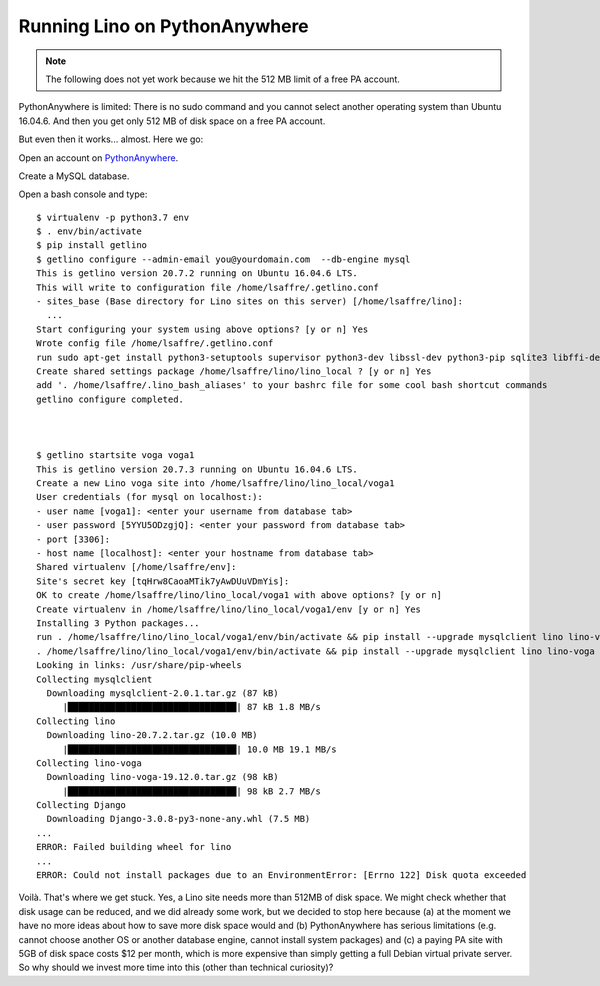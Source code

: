 .. _admin.pyanywhere:

==============================
Running Lino on PythonAnywhere
==============================

.. note::

  The following does not yet work because we hit the 512 MB limit of a free PA
  account.

PythonAnywhere is limited: There is no sudo command and you cannot select
another operating system than Ubuntu 16.04.6.  And then you get only 512 MB of
disk space on a free PA account.

But even then it works... almost. Here we go:

Open an account on `PythonAnywhere
<https://www.pythonanywhere.com/user/lsaffre/>`__.

Create a MySQL database.

Open a bash console and type::

  $ virtualenv -p python3.7 env
  $ . env/bin/activate
  $ pip install getlino
  $ getlino configure --admin-email you@yourdomain.com  --db-engine mysql
  This is getlino version 20.7.2 running on Ubuntu 16.04.6 LTS.
  This will write to configuration file /home/lsaffre/.getlino.conf
  - sites_base (Base directory for Lino sites on this server) [/home/lsaffre/lino]:
    ...
  Start configuring your system using above options? [y or n] Yes
  Wrote config file /home/lsaffre/.getlino.conf
  run sudo apt-get install python3-setuptools supervisor python3-dev libssl-dev python3-pip sqlite3 libffi-dev git graphviz swig python3 subversion build-essential [y or n] No
  Create shared settings package /home/lsaffre/lino/lino_local ? [y or n] Yes
  add '. /home/lsaffre/.lino_bash_aliases' to your bashrc file for some cool bash shortcut commands
  getlino configure completed.



  $ getlino startsite voga voga1
  This is getlino version 20.7.3 running on Ubuntu 16.04.6 LTS.
  Create a new Lino voga site into /home/lsaffre/lino/lino_local/voga1
  User credentials (for mysql on localhost:):
  - user name [voga1]: <enter your username from database tab>
  - user password [5YYU5ODzgjQ]: <enter your password from database tab>
  - port [3306]:
  - host name [localhost]: <enter your hostname from database tab>
  Shared virtualenv [/home/lsaffre/env]:
  Site's secret key [tqHrw8CaoaMTik7yAwDUuVDmYis]:
  OK to create /home/lsaffre/lino/lino_local/voga1 with above options? [y or n]
  Create virtualenv in /home/lsaffre/lino/lino_local/voga1/env [y or n] Yes
  Installing 3 Python packages...
  run . /home/lsaffre/lino/lino_local/voga1/env/bin/activate && pip install --upgrade mysqlclient lino lino-voga [y or n] Yes
  . /home/lsaffre/lino/lino_local/voga1/env/bin/activate && pip install --upgrade mysqlclient lino lino-voga
  Looking in links: /usr/share/pip-wheels
  Collecting mysqlclient
    Downloading mysqlclient-2.0.1.tar.gz (87 kB)
       |████████████████████████████████| 87 kB 1.8 MB/s
  Collecting lino
    Downloading lino-20.7.2.tar.gz (10.0 MB)
       |████████████████████████████████| 10.0 MB 19.1 MB/s
  Collecting lino-voga
    Downloading lino-voga-19.12.0.tar.gz (98 kB)
       |████████████████████████████████| 98 kB 2.7 MB/s
  Collecting Django
    Downloading Django-3.0.8-py3-none-any.whl (7.5 MB)
  ...
  ERROR: Failed building wheel for lino
  ...
  ERROR: Could not install packages due to an EnvironmentError: [Errno 122] Disk quota exceeded

Voilà. That's where we get stuck. Yes, a Lino site needs more than 512MB of disk
space.  We might check whether that disk usage can be reduced, and we did
already some work, but we decided to stop here because (a) at the moment we have
no more ideas about how to save more disk space would and (b) PythonAnywhere has
serious limitations (e.g. cannot choose another OS or another database engine,
cannot install system packages) and (c) a paying PA site with 5GB of disk space
costs $12 per month, which is more expensive than simply getting a full Debian
virtual private server. So why should we invest more time into this (other than
technical curiosity)?
